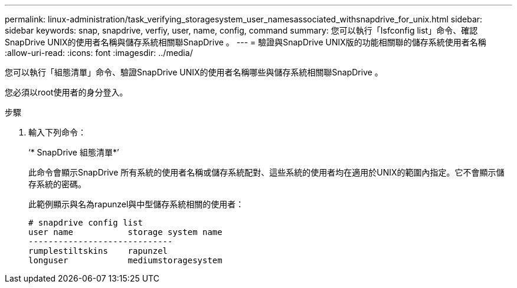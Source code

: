 ---
permalink: linux-administration/task_verifying_storagesystem_user_namesassociated_withsnapdrive_for_unix.html 
sidebar: sidebar 
keywords: snap, snapdrive, verfiy, user, name, config, command 
summary: 您可以執行「Isfconfig list」命令、確認SnapDrive UNIX的使用者名稱與儲存系統相關聯SnapDrive 。 
---
= 驗證與SnapDrive UNIX版的功能相關聯的儲存系統使用者名稱
:allow-uri-read: 
:icons: font
:imagesdir: ../media/


[role="lead"]
您可以執行「組態清單」命令、驗證SnapDrive UNIX的使用者名稱哪些與儲存系統相關聯SnapDrive 。

您必須以root使用者的身分登入。

.步驟
. 輸入下列命令：
+
‘* SnapDrive 組態清單*’

+
此命令會顯示SnapDrive 所有系統的使用者名稱或儲存系統配對、這些系統的使用者均在適用於UNIX的範圍內指定。它不會顯示儲存系統的密碼。

+
此範例顯示與名為rapunzel與中型儲存系統相關的使用者：

+
[listing]
----
# snapdrive config list
user name           storage system name
-----------------------------
rumplestiltskins    rapunzel
longuser            mediumstoragesystem
----


